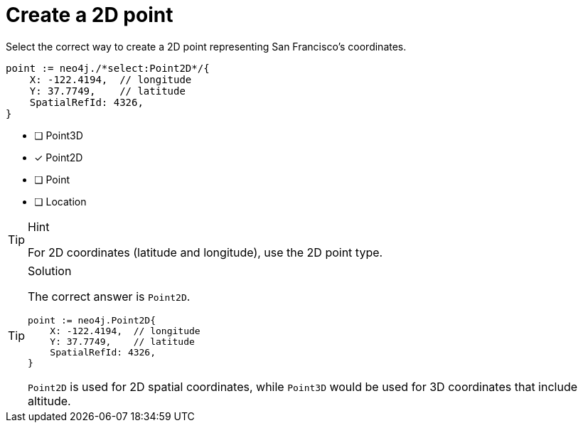 [.question.select-in-source]
= Create a 2D point

Select the correct way to create a 2D point representing San Francisco's coordinates.

[source,go,role=nocopy noplay]
----
point := neo4j./*select:Point2D*/{
    X: -122.4194,  // longitude
    Y: 37.7749,    // latitude
    SpatialRefId: 4326,
}
----

- [ ] Point3D
- [x] Point2D
- [ ] Point
- [ ] Location

[TIP,role=hint]
.Hint
====
For 2D coordinates (latitude and longitude), use the 2D point type.
====

[TIP,role=solution]
.Solution
====
The correct answer is `Point2D`.

[source,go,role=nocopy noplay]
----
point := neo4j.Point2D{
    X: -122.4194,  // longitude
    Y: 37.7749,    // latitude
    SpatialRefId: 4326,
}
----

`Point2D` is used for 2D spatial coordinates, while `Point3D` would be used for 3D coordinates that include altitude.
====

